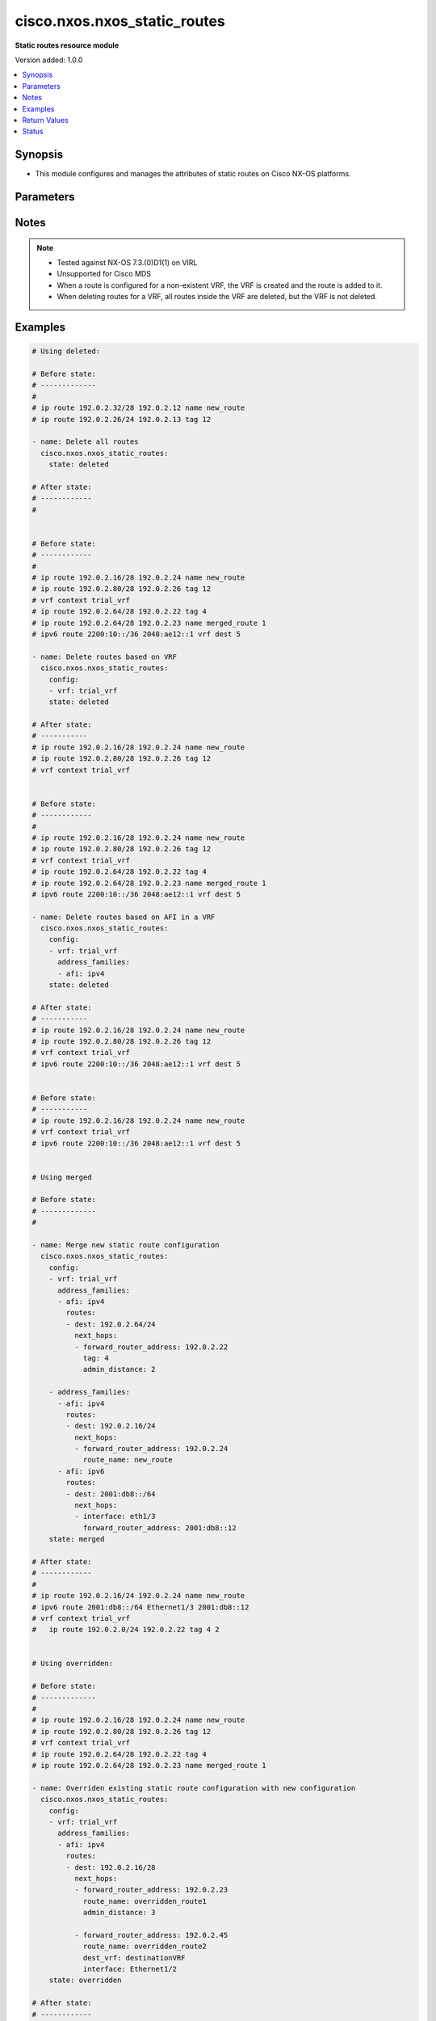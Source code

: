 .. _cisco.nxos.nxos_static_routes_module:


*****************************
cisco.nxos.nxos_static_routes
*****************************

**Static routes resource module**


Version added: 1.0.0

.. contents::
   :local:
   :depth: 1


Synopsis
--------
- This module configures and manages the attributes of static routes on Cisco NX-OS platforms.




Parameters
----------

.. raw:: html

    <table  border=0 cellpadding=0 class="documentation-table">
        <tr>
            <th colspan="5">Parameter</th>
            <th>Choices/<font color="blue">Defaults</font></th>
            <th width="100%">Comments</th>
        </tr>
            <tr>
                <td colspan="5">
                    <div class="ansibleOptionAnchor" id="parameter-"></div>
                    <b>config</b>
                    <a class="ansibleOptionLink" href="#parameter-" title="Permalink to this option"></a>
                    <div style="font-size: small">
                        <span style="color: purple">list</span>
                         / <span style="color: purple">elements=dictionary</span>
                    </div>
                </td>
                <td>
                </td>
                <td>
                        <div>A list of configurations for static routes</div>
                </td>
            </tr>
                                <tr>
                    <td class="elbow-placeholder"></td>
                <td colspan="4">
                    <div class="ansibleOptionAnchor" id="parameter-"></div>
                    <b>address_families</b>
                    <a class="ansibleOptionLink" href="#parameter-" title="Permalink to this option"></a>
                    <div style="font-size: small">
                        <span style="color: purple">list</span>
                         / <span style="color: purple">elements=dictionary</span>
                    </div>
                </td>
                <td>
                </td>
                <td>
                        <div>A dictionary specifying the address family to which the static route(s) belong.</div>
                </td>
            </tr>
                                <tr>
                    <td class="elbow-placeholder"></td>
                    <td class="elbow-placeholder"></td>
                <td colspan="3">
                    <div class="ansibleOptionAnchor" id="parameter-"></div>
                    <b>afi</b>
                    <a class="ansibleOptionLink" href="#parameter-" title="Permalink to this option"></a>
                    <div style="font-size: small">
                        <span style="color: purple">string</span>
                         / <span style="color: red">required</span>
                    </div>
                </td>
                <td>
                        <ul style="margin: 0; padding: 0"><b>Choices:</b>
                                    <li>ipv4</li>
                                    <li>ipv6</li>
                        </ul>
                </td>
                <td>
                        <div>Specifies the top level address family indicator.</div>
                </td>
            </tr>
            <tr>
                    <td class="elbow-placeholder"></td>
                    <td class="elbow-placeholder"></td>
                <td colspan="3">
                    <div class="ansibleOptionAnchor" id="parameter-"></div>
                    <b>routes</b>
                    <a class="ansibleOptionLink" href="#parameter-" title="Permalink to this option"></a>
                    <div style="font-size: small">
                        <span style="color: purple">list</span>
                         / <span style="color: purple">elements=dictionary</span>
                    </div>
                </td>
                <td>
                </td>
                <td>
                        <div>A dictionary that specifies the static route configurations</div>
                </td>
            </tr>
                                <tr>
                    <td class="elbow-placeholder"></td>
                    <td class="elbow-placeholder"></td>
                    <td class="elbow-placeholder"></td>
                <td colspan="2">
                    <div class="ansibleOptionAnchor" id="parameter-"></div>
                    <b>dest</b>
                    <a class="ansibleOptionLink" href="#parameter-" title="Permalink to this option"></a>
                    <div style="font-size: small">
                        <span style="color: purple">string</span>
                         / <span style="color: red">required</span>
                    </div>
                </td>
                <td>
                </td>
                <td>
                        <div>Destination prefix of static route</div>
                        <div>The address format is &lt;ipv4/v6 address&gt;/&lt;mask&gt;</div>
                        <div>The mask is number in range 0-32 for IPv4 and in range 0-128 for IPv6</div>
                </td>
            </tr>
            <tr>
                    <td class="elbow-placeholder"></td>
                    <td class="elbow-placeholder"></td>
                    <td class="elbow-placeholder"></td>
                <td colspan="2">
                    <div class="ansibleOptionAnchor" id="parameter-"></div>
                    <b>next_hops</b>
                    <a class="ansibleOptionLink" href="#parameter-" title="Permalink to this option"></a>
                    <div style="font-size: small">
                        <span style="color: purple">list</span>
                         / <span style="color: purple">elements=dictionary</span>
                    </div>
                </td>
                <td>
                </td>
                <td>
                        <div>Details of route to be taken</div>
                </td>
            </tr>
                                <tr>
                    <td class="elbow-placeholder"></td>
                    <td class="elbow-placeholder"></td>
                    <td class="elbow-placeholder"></td>
                    <td class="elbow-placeholder"></td>
                <td colspan="1">
                    <div class="ansibleOptionAnchor" id="parameter-"></div>
                    <b>admin_distance</b>
                    <a class="ansibleOptionLink" href="#parameter-" title="Permalink to this option"></a>
                    <div style="font-size: small">
                        <span style="color: purple">integer</span>
                    </div>
                </td>
                <td>
                </td>
                <td>
                        <div>Preference or administrative distance of route (range 1-255)</div>
                </td>
            </tr>
            <tr>
                    <td class="elbow-placeholder"></td>
                    <td class="elbow-placeholder"></td>
                    <td class="elbow-placeholder"></td>
                    <td class="elbow-placeholder"></td>
                <td colspan="1">
                    <div class="ansibleOptionAnchor" id="parameter-"></div>
                    <b>dest_vrf</b>
                    <a class="ansibleOptionLink" href="#parameter-" title="Permalink to this option"></a>
                    <div style="font-size: small">
                        <span style="color: purple">string</span>
                    </div>
                </td>
                <td>
                </td>
                <td>
                        <div>VRF of the destination</div>
                </td>
            </tr>
            <tr>
                    <td class="elbow-placeholder"></td>
                    <td class="elbow-placeholder"></td>
                    <td class="elbow-placeholder"></td>
                    <td class="elbow-placeholder"></td>
                <td colspan="1">
                    <div class="ansibleOptionAnchor" id="parameter-"></div>
                    <b>forward_router_address</b>
                    <a class="ansibleOptionLink" href="#parameter-" title="Permalink to this option"></a>
                    <div style="font-size: small">
                        <span style="color: purple">string</span>
                    </div>
                </td>
                <td>
                </td>
                <td>
                        <div>IP address of the next hop router</div>
                </td>
            </tr>
            <tr>
                    <td class="elbow-placeholder"></td>
                    <td class="elbow-placeholder"></td>
                    <td class="elbow-placeholder"></td>
                    <td class="elbow-placeholder"></td>
                <td colspan="1">
                    <div class="ansibleOptionAnchor" id="parameter-"></div>
                    <b>interface</b>
                    <a class="ansibleOptionLink" href="#parameter-" title="Permalink to this option"></a>
                    <div style="font-size: small">
                        <span style="color: purple">string</span>
                    </div>
                </td>
                <td>
                </td>
                <td>
                        <div>Outgoing interface to take. For anything except &#x27;Null0&#x27;, then next hop IP address should also be configured.</div>
                </td>
            </tr>
            <tr>
                    <td class="elbow-placeholder"></td>
                    <td class="elbow-placeholder"></td>
                    <td class="elbow-placeholder"></td>
                    <td class="elbow-placeholder"></td>
                <td colspan="1">
                    <div class="ansibleOptionAnchor" id="parameter-"></div>
                    <b>route_name</b>
                    <a class="ansibleOptionLink" href="#parameter-" title="Permalink to this option"></a>
                    <div style="font-size: small">
                        <span style="color: purple">string</span>
                    </div>
                </td>
                <td>
                </td>
                <td>
                        <div>Name of the static route</div>
                </td>
            </tr>
            <tr>
                    <td class="elbow-placeholder"></td>
                    <td class="elbow-placeholder"></td>
                    <td class="elbow-placeholder"></td>
                    <td class="elbow-placeholder"></td>
                <td colspan="1">
                    <div class="ansibleOptionAnchor" id="parameter-"></div>
                    <b>tag</b>
                    <a class="ansibleOptionLink" href="#parameter-" title="Permalink to this option"></a>
                    <div style="font-size: small">
                        <span style="color: purple">integer</span>
                    </div>
                </td>
                <td>
                </td>
                <td>
                        <div>Route tag value (numeric)</div>
                </td>
            </tr>
            <tr>
                    <td class="elbow-placeholder"></td>
                    <td class="elbow-placeholder"></td>
                    <td class="elbow-placeholder"></td>
                    <td class="elbow-placeholder"></td>
                <td colspan="1">
                    <div class="ansibleOptionAnchor" id="parameter-"></div>
                    <b>track</b>
                    <a class="ansibleOptionLink" href="#parameter-" title="Permalink to this option"></a>
                    <div style="font-size: small">
                        <span style="color: purple">integer</span>
                    </div>
                </td>
                <td>
                </td>
                <td>
                        <div>Track value (range 1 - 512). Track must already be configured on the device before adding the route.</div>
                </td>
            </tr>



            <tr>
                    <td class="elbow-placeholder"></td>
                <td colspan="4">
                    <div class="ansibleOptionAnchor" id="parameter-"></div>
                    <b>vrf</b>
                    <a class="ansibleOptionLink" href="#parameter-" title="Permalink to this option"></a>
                    <div style="font-size: small">
                        <span style="color: purple">string</span>
                    </div>
                </td>
                <td>
                </td>
                <td>
                        <div>The VRF to which the static route(s) belong</div>
                </td>
            </tr>

            <tr>
                <td colspan="5">
                    <div class="ansibleOptionAnchor" id="parameter-"></div>
                    <b>running_config</b>
                    <a class="ansibleOptionLink" href="#parameter-" title="Permalink to this option"></a>
                    <div style="font-size: small">
                        <span style="color: purple">string</span>
                    </div>
                </td>
                <td>
                </td>
                <td>
                        <div>This option is used only with state <em>parsed</em>.</div>
                        <div>The value of this option should be the output received from the NX-OS device by executing the following commands in order <b>show running-config | include &#x27;^ip(v6</b>* route&#x27;) and <b>show running-config | section &#x27;^vrf context&#x27;</b>.</div>
                        <div>The state <em>parsed</em> reads the configuration from <code>running_config</code> option and transforms it into Ansible structured data as per the resource module&#x27;s argspec and the value is then returned in the <em>parsed</em> key within the result.</div>
                </td>
            </tr>
            <tr>
                <td colspan="5">
                    <div class="ansibleOptionAnchor" id="parameter-"></div>
                    <b>state</b>
                    <a class="ansibleOptionLink" href="#parameter-" title="Permalink to this option"></a>
                    <div style="font-size: small">
                        <span style="color: purple">string</span>
                    </div>
                </td>
                <td>
                        <ul style="margin: 0; padding: 0"><b>Choices:</b>
                                    <li>deleted</li>
                                    <li><div style="color: blue"><b>merged</b>&nbsp;&larr;</div></li>
                                    <li>overridden</li>
                                    <li>replaced</li>
                                    <li>gathered</li>
                                    <li>rendered</li>
                                    <li>parsed</li>
                        </ul>
                </td>
                <td>
                        <div>The state the configuration should be left in</div>
                </td>
            </tr>
    </table>
    <br/>


Notes
-----

.. note::
   - Tested against NX-OS 7.3.(0)D1(1) on VIRL
   - Unsupported for Cisco MDS
   - When a route is configured for a non-existent VRF, the VRF is created and the route is added to it.
   - When deleting routes for a VRF, all routes inside the VRF are deleted, but the VRF is not deleted.



Examples
--------

.. code-block:: yaml

    # Using deleted:

    # Before state:
    # -------------
    #
    # ip route 192.0.2.32/28 192.0.2.12 name new_route
    # ip route 192.0.2.26/24 192.0.2.13 tag 12

    - name: Delete all routes
      cisco.nxos.nxos_static_routes:
        state: deleted

    # After state:
    # ------------
    #


    # Before state:
    # ------------
    #
    # ip route 192.0.2.16/28 192.0.2.24 name new_route
    # ip route 192.0.2.80/28 192.0.2.26 tag 12
    # vrf context trial_vrf
    # ip route 192.0.2.64/28 192.0.2.22 tag 4
    # ip route 192.0.2.64/28 192.0.2.23 name merged_route 1
    # ipv6 route 2200:10::/36 2048:ae12::1 vrf dest 5

    - name: Delete routes based on VRF
      cisco.nxos.nxos_static_routes:
        config:
        - vrf: trial_vrf
        state: deleted

    # After state:
    # -----------
    # ip route 192.0.2.16/28 192.0.2.24 name new_route
    # ip route 192.0.2.80/28 192.0.2.26 tag 12
    # vrf context trial_vrf


    # Before state:
    # ------------
    #
    # ip route 192.0.2.16/28 192.0.2.24 name new_route
    # ip route 192.0.2.80/28 192.0.2.26 tag 12
    # vrf context trial_vrf
    # ip route 192.0.2.64/28 192.0.2.22 tag 4
    # ip route 192.0.2.64/28 192.0.2.23 name merged_route 1
    # ipv6 route 2200:10::/36 2048:ae12::1 vrf dest 5

    - name: Delete routes based on AFI in a VRF
      cisco.nxos.nxos_static_routes:
        config:
        - vrf: trial_vrf
          address_families:
          - afi: ipv4
        state: deleted

    # After state:
    # -----------
    # ip route 192.0.2.16/28 192.0.2.24 name new_route
    # ip route 192.0.2.80/28 192.0.2.26 tag 12
    # vrf context trial_vrf
    # ipv6 route 2200:10::/36 2048:ae12::1 vrf dest 5


    # Before state:
    # -----------
    # ip route 192.0.2.16/28 192.0.2.24 name new_route
    # vrf context trial_vrf
    # ipv6 route 2200:10::/36 2048:ae12::1 vrf dest 5


    # Using merged

    # Before state:
    # -------------
    #

    - name: Merge new static route configuration
      cisco.nxos.nxos_static_routes:
        config:
        - vrf: trial_vrf
          address_families:
          - afi: ipv4
            routes:
            - dest: 192.0.2.64/24
              next_hops:
              - forward_router_address: 192.0.2.22
                tag: 4
                admin_distance: 2

        - address_families:
          - afi: ipv4
            routes:
            - dest: 192.0.2.16/24
              next_hops:
              - forward_router_address: 192.0.2.24
                route_name: new_route
          - afi: ipv6
            routes:
            - dest: 2001:db8::/64
              next_hops:
              - interface: eth1/3
                forward_router_address: 2001:db8::12
        state: merged

    # After state:
    # ------------
    #
    # ip route 192.0.2.16/24 192.0.2.24 name new_route
    # ipv6 route 2001:db8::/64 Ethernet1/3 2001:db8::12
    # vrf context trial_vrf
    #   ip route 192.0.2.0/24 192.0.2.22 tag 4 2


    # Using overridden:

    # Before state:
    # -------------
    #
    # ip route 192.0.2.16/28 192.0.2.24 name new_route
    # ip route 192.0.2.80/28 192.0.2.26 tag 12
    # vrf context trial_vrf
    # ip route 192.0.2.64/28 192.0.2.22 tag 4
    # ip route 192.0.2.64/28 192.0.2.23 name merged_route 1

    - name: Overriden existing static route configuration with new configuration
      cisco.nxos.nxos_static_routes:
        config:
        - vrf: trial_vrf
          address_families:
          - afi: ipv4
            routes:
            - dest: 192.0.2.16/28
              next_hops:
              - forward_router_address: 192.0.2.23
                route_name: overridden_route1
                admin_distance: 3

              - forward_router_address: 192.0.2.45
                route_name: overridden_route2
                dest_vrf: destinationVRF
                interface: Ethernet1/2
        state: overridden

    # After state:
    # ------------
    #
    # ip route 192.0.2.16/28 192.0.2.23 name replaced_route1 3
    # ip route 192.0.2.16/28 Ethernet1/2 192.0.2.45 vrf destinationVRF name replaced_route2


    # Using replaced:

    # Before state:
    # ------------
    # ip route 192.0.2.16/28 192.0.2.24 name new_route
    # ip route 192.0.2.80/28 192.0.2.26 tag 12
    # vrf context trial_vrf
    # ip route 192.0.2.64/28 192.0.2.22 tag 4
    # ip route 192.0.2.64/28 192.0.2.23 name merged_route 1

    - name: Replaced the existing static configuration of a prefix with new configuration
      cisco.nxos.nxos_static_routes:
        config:
        - address_families:
          - afi: ipv4
            routes:
            - dest: 192.0.2.16/28
              next_hops:
              - forward_router_address: 192.0.2.23
                route_name: replaced_route1
                admin_distance: 3

              - forward_router_address: 192.0.2.45
                route_name: replaced_route2
                dest_vrf: destinationVRF
                interface: Ethernet1/2
        state: replaced

    # After state:
    # -----------
    # ip route 192.0.2.16/28 192.0.2.23 name replaced_route1 3
    # ip route 192.0.2.16/28 Ethernet1/2 192.0.2.45 vrf destinationVRF name replaced_route2
    # ip route 192.0.2.80/28 192.0.2.26 tag 12
    # vrf context trial_vrf
    # ip route 192.0.2.64/28 192.0.2.22 tag 4
    # ip route 192.0.2.64/28 192.0.2.23 name merged_route 1


    # Using gathered:

    # Before state:
    # -------------
    # ipv6 route 2001:db8:12::/32  2001:db8::12
    # vrf context Test
    #    ip route 192.0.2.48/28 192.0.2.13
    #    ip route 192.0.2.48/28 192.0.2.14 5

    - name: Gather the exisitng condiguration
      cisco.nxos.nxos_static_routes:
        state: gathered

    # returns:
    # gathered:
    #     - vrf: Test
    #       address_families:
    #         - afi: ipv4
    #           routes:
    #             - dest: 192.0.2.48/28
    #               next_hops:
    #                 - forward_router_address: 192.0.2.13
    #
    #                 - forward_router_address: 192.0.2.14
    #                   admin_distance: 5
    #
    #     - address_families:
    #         - afi: ipv6
    #           routes:
    #             - dest: 2001:db8:12::/32
    #               next_hops:
    #                 - forward_router_address: 2001:db8::12


    # Using rendered:

    - name: Render required configuration to be pushed to the device
      cisco.nxos.nxos_static_routes:
        config:
        - address_families:
          - afi: ipv4
            routes:
            - dest: 192.0.2.48/28
              next_hops:
              - forward_router_address: 192.0.2.13

          - afi: ipv6
            routes:
            - dest: 2001:db8::/64
              next_hops:
              - interface: eth1/3
                forward_router_address: 2001:db8::12
        state: rendered

    # returns
    # rendered:
    #   vrf context default
    #   ip route 192.0.2.48/28 192.0.2.13
    #   ipv6 route 2001:db8::/64 Ethernet1/3 2001:db8::12


    # Using parsed

    - name: Parse the config to structured data
      cisco.nxos.nxos_static_routes:
        running_config: |
          ipv6 route 2002:db8:12::/32 2002:db8:12::1
          vrf context Test
            ip route 192.0.2.48/28 192.0.2.13
            ip route 192.0.2.48/28 192.0.2.14 5

    # returns:
    # parsed:
    #     - vrf: Test
    #       address_families:
    #         - afi: ipv4
    #           routes:
    #             - dest: 192.0.2.48/28
    #               next_hops:
    #                 - forward_router_address: 192.0.2.13
    #
    #                 - forward_router_address: 192.0.2.14
    #                   admin_distance: 5
    #
    #     - address_families:
    #         - afi: ipv6
    #           routes:
    #             - dest: 2002:db8:12::/32
    #               next_hops:
    #                 - forward_router_address: 2002:db8:12::1



Return Values
-------------
Common return values are documented `here <https://docs.ansible.com/ansible/latest/reference_appendices/common_return_values.html#common-return-values>`_, the following are the fields unique to this module:

.. raw:: html

    <table border=0 cellpadding=0 class="documentation-table">
        <tr>
            <th colspan="1">Key</th>
            <th>Returned</th>
            <th width="100%">Description</th>
        </tr>
            <tr>
                <td colspan="1">
                    <div class="ansibleOptionAnchor" id="return-"></div>
                    <b>after</b>
                    <a class="ansibleOptionLink" href="#return-" title="Permalink to this return value"></a>
                    <div style="font-size: small">
                      <span style="color: purple">dictionary</span>
                    </div>
                </td>
                <td>when changed</td>
                <td>
                            <div>The resulting configuration after module execution.</div>
                    <br/>
                        <div style="font-size: smaller"><b>Sample:</b></div>
                        <div style="font-size: smaller; color: blue; word-wrap: break-word; word-break: break-all;">This output will always be in the same format as the module argspec.</div>
                </td>
            </tr>
            <tr>
                <td colspan="1">
                    <div class="ansibleOptionAnchor" id="return-"></div>
                    <b>before</b>
                    <a class="ansibleOptionLink" href="#return-" title="Permalink to this return value"></a>
                    <div style="font-size: small">
                      <span style="color: purple">dictionary</span>
                    </div>
                </td>
                <td>when <em>state</em> is <code>merged</code>, <code>replaced</code>, <code>overridden</code>, <code>deleted</code> or <code>purged</code></td>
                <td>
                            <div>The configuration prior to the module execution.</div>
                    <br/>
                        <div style="font-size: smaller"><b>Sample:</b></div>
                        <div style="font-size: smaller; color: blue; word-wrap: break-word; word-break: break-all;">This output will always be in the same format as the module argspec.</div>
                </td>
            </tr>
            <tr>
                <td colspan="1">
                    <div class="ansibleOptionAnchor" id="return-"></div>
                    <b>commands</b>
                    <a class="ansibleOptionLink" href="#return-" title="Permalink to this return value"></a>
                    <div style="font-size: small">
                      <span style="color: purple">list</span>
                    </div>
                </td>
                <td>when <em>state</em> is <code>merged</code>, <code>replaced</code>, <code>overridden</code>, <code>deleted</code> or <code>purged</code></td>
                <td>
                            <div>The set of commands pushed to the remote device.</div>
                    <br/>
                        <div style="font-size: smaller"><b>Sample:</b></div>
                        <div style="font-size: smaller; color: blue; word-wrap: break-word; word-break: break-all;">[&#x27;sample command 1&#x27;, &#x27;sample command 2&#x27;, &#x27;sample command 3&#x27;]</div>
                </td>
            </tr>
            <tr>
                <td colspan="1">
                    <div class="ansibleOptionAnchor" id="return-"></div>
                    <b>gathered</b>
                    <a class="ansibleOptionLink" href="#return-" title="Permalink to this return value"></a>
                    <div style="font-size: small">
                      <span style="color: purple">list</span>
                    </div>
                </td>
                <td>when <em>state</em> is <code>gathered</code></td>
                <td>
                            <div>Facts about the network resource gathered from the remote device as structured data.</div>
                    <br/>
                        <div style="font-size: smaller"><b>Sample:</b></div>
                        <div style="font-size: smaller; color: blue; word-wrap: break-word; word-break: break-all;">This output will always be in the same format as the module argspec.</div>
                </td>
            </tr>
            <tr>
                <td colspan="1">
                    <div class="ansibleOptionAnchor" id="return-"></div>
                    <b>parsed</b>
                    <a class="ansibleOptionLink" href="#return-" title="Permalink to this return value"></a>
                    <div style="font-size: small">
                      <span style="color: purple">list</span>
                    </div>
                </td>
                <td>when <em>state</em> is <code>parsed</code></td>
                <td>
                            <div>The device native config provided in <em>running_config</em> option parsed into structured data as per module argspec.</div>
                    <br/>
                        <div style="font-size: smaller"><b>Sample:</b></div>
                        <div style="font-size: smaller; color: blue; word-wrap: break-word; word-break: break-all;">This output will always be in the same format as the module argspec.</div>
                </td>
            </tr>
            <tr>
                <td colspan="1">
                    <div class="ansibleOptionAnchor" id="return-"></div>
                    <b>rendered</b>
                    <a class="ansibleOptionLink" href="#return-" title="Permalink to this return value"></a>
                    <div style="font-size: small">
                      <span style="color: purple">list</span>
                    </div>
                </td>
                <td>when <em>state</em> is <code>rendered</code></td>
                <td>
                            <div>The provided configuration in the task rendered in device-native format (offline).</div>
                    <br/>
                        <div style="font-size: smaller"><b>Sample:</b></div>
                        <div style="font-size: smaller; color: blue; word-wrap: break-word; word-break: break-all;">[&#x27;sample command 1&#x27;, &#x27;sample command 2&#x27;, &#x27;sample command 3&#x27;]</div>
                </td>
            </tr>
    </table>
    <br/><br/>


Status
------


Authors
~~~~~~~

- Adharsh Srivats Rangarajan (@adharshsrivatsr)
